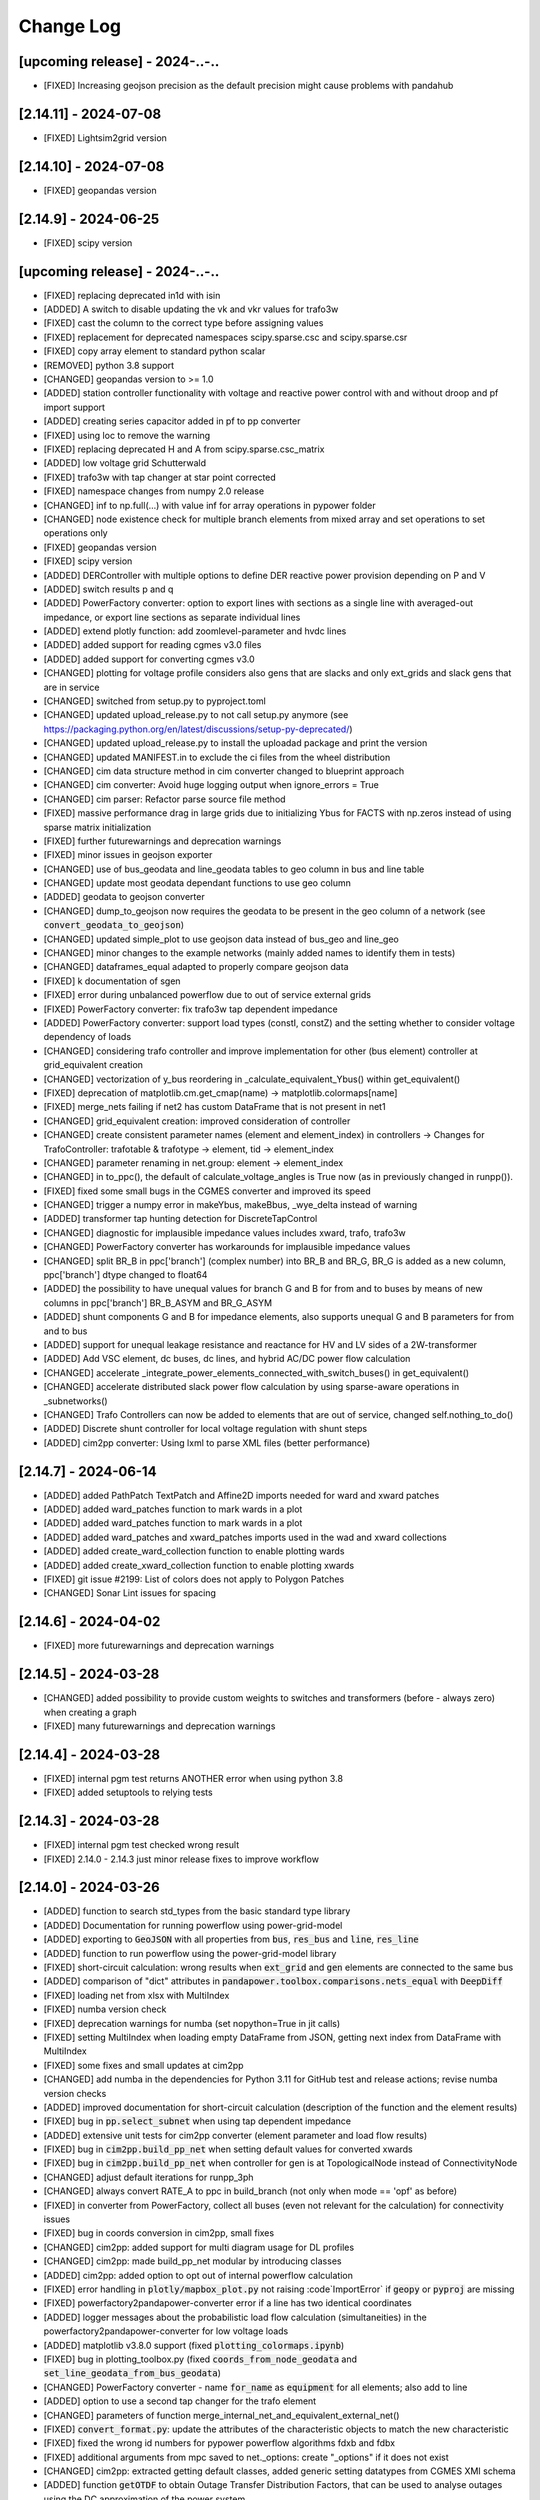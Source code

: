 Change Log
=============

[upcoming release] - 2024-..-..
-------------------------------
- [FIXED] Increasing geojson precision as the default precision might cause problems with pandahub

[2.14.11] - 2024-07-08
-------------------------------
- [FIXED] Lightsim2grid version

[2.14.10] - 2024-07-08
-------------------------------
- [FIXED] geopandas version

[2.14.9] - 2024-06-25
-------------------------------
- [FIXED] scipy version

[upcoming release] - 2024-..-..
-------------------------------
- [FIXED] replacing deprecated in1d with isin
- [ADDED] A switch to disable updating the vk and vkr values for trafo3w
- [FIXED] cast the column to the correct type before assigning values
- [FIXED] replacement for deprecated namespaces scipy.sparse.csc and scipy.sparse.csr
- [FIXED] copy array element to standard python scalar
- [REMOVED] python 3.8 support
- [CHANGED] geopandas version to >= 1.0
- [ADDED] station controller functionality with voltage and reactive power control with and without droop and pf import support
- [ADDED] creating series capacitor added in pf to pp converter
- [FIXED] using loc to remove the warning
- [FIXED] replacing deprecated H and A from scipy.sparse.csc_matrix
- [ADDED] low voltage grid Schutterwald
- [FIXED] trafo3w with tap changer at star point corrected
- [FIXED] namespace changes from numpy 2.0 release
- [CHANGED] inf to np.full(...) with value inf for array operations in pypower folder
- [CHANGED] node existence check for multiple branch elements from mixed array and set operations to set operations only
- [FIXED] geopandas version
- [FIXED] scipy version
- [ADDED] DERController with multiple options to define DER reactive power provision depending on P and V
- [ADDED] switch results p and q
- [ADDED] PowerFactory converter: option to export lines with sections as a single line with averaged-out impedance, or export line sections as separate individual lines
- [ADDED] extend plotly function: add zoomlevel-parameter and hvdc lines
- [ADDED] added support for reading cgmes v3.0 files
- [ADDED] added support for converting cgmes v3.0
- [CHANGED] plotting for voltage profile considers also gens that are slacks and only ext_grids and slack gens that are in service
- [CHANGED] switched from setup.py to pyproject.toml
- [CHANGED] updated upload_release.py to not call setup.py anymore (see https://packaging.python.org/en/latest/discussions/setup-py-deprecated/)
- [CHANGED] updated upload_release.py to install the uploadad package and print the version
- [CHANGED] updated MANIFEST.in to exclude the ci files from the wheel distribution
- [CHANGED] cim data structure method in cim converter changed to blueprint approach
- [CHANGED] cim converter: Avoid huge logging output when ignore_errors = True
- [CHANGED] cim parser: Refactor parse source file method
- [FIXED] massive performance drag in large grids due to initializing Ybus for FACTS with np.zeros instead of using sparse matrix initialization
- [FIXED] further futurewarnings and deprecation warnings
- [FIXED] minor issues in geojson exporter
- [CHANGED] use of bus_geodata and line_geodata tables to geo column in bus and line table
- [CHANGED] update most geodata dependant functions to use geo column
- [ADDED] geodata to geojson converter
- [CHANGED] dump_to_geojson now requires the geodata to be present in the geo column of a network (see :code:`convert_geodata_to_geojson`)
- [CHANGED] updated simple_plot to use geojson data instead of bus_geo and line_geo
- [CHANGED] minor changes to the example networks (mainly added names to identify them in tests)
- [CHANGED] dataframes_equal adapted to properly compare geojson data
- [FIXED] k documentation of sgen
- [FIXED] error during unbalanced powerflow due to out of service external grids
- [FIXED] PowerFactory converter: fix trafo3w tap dependent impedance
- [ADDED] PowerFactory converter: support load types (constI, constZ) and the setting whether to consider voltage dependency of loads
- [CHANGED] considering trafo controller and improve implementation for other (bus element) controller at grid_equivalent creation
- [CHANGED] vectorization of y_bus reordering in _calculate_equivalent_Ybus() within get_equivalent()
- [FIXED] deprecation of matplotlib.cm.get_cmap(name) -> matplotlib.colormaps[name]
- [FIXED] merge_nets failing if net2 has custom DataFrame that is not present in net1
- [CHANGED] grid_equivalent creation: improved consideration of controller
- [CHANGED] create consistent parameter names (element and element_index) in controllers -> Changes for TrafoController: trafotable & trafotype -> element, tid -> element_index
- [CHANGED] parameter renaming in net.group: element -> element_index
- [CHANGED] in to_ppc(), the default of calculate_voltage_angles is True now (as in previously changed in runpp()).
- [FIXED] fixed some small bugs in the CGMES converter and improved its speed
- [CHANGED] trigger a numpy error in makeYbus, makeBbus, _wye_delta instead of warning
- [ADDED] transformer tap hunting detection for DiscreteTapControl
- [CHANGED] diagnostic for implausible impedance values includes xward, trafo, trafo3w
- [CHANGED] PowerFactory converter has workarounds for implausible impedance values
- [CHANGED] split BR_B in ppc['branch'] (complex number) into BR_B and BR_G, BR_G is added as a new column, ppc['branch'] dtype changed to float64
- [ADDED] the possibility to have unequal values for branch G and B for from and to buses by means of new columns in ppc['branch'] BR_B_ASYM and BR_G_ASYM
- [ADDED] shunt components G and B for impedance elements, also supports unequal G and B parameters for from and to bus
- [ADDED] support for unequal leakage resistance and reactance for HV and LV sides of a 2W-transformer
- [ADDED] Add VSC element, dc buses, dc lines, and hybrid AC/DC power flow calculation
- [CHANGED] accelerate _integrate_power_elements_connected_with_switch_buses() in get_equivalent()
- [CHANGED] accelerate distributed slack power flow calculation by using sparse-aware operations in _subnetworks()
- [CHANGED] Trafo Controllers can now be added to elements that are out of service, changed self.nothing_to_do()
- [ADDED] Discrete shunt controller for local voltage regulation with shunt steps
- [ADDED] cim2pp converter: Using lxml to parse XML files (better performance)

[2.14.7] - 2024-06-14
-------------------------------
- [ADDED] added PathPatch TextPatch and Affine2D imports needed for ward and xward patches
- [ADDED] added ward_patches function to mark wards in a plot
- [ADDED] added ward_patches function to mark wards in a plot
- [ADDED] added ward_patches and xward_patches imports used in the wad and xward collections
- [ADDED] added create_ward_collection function to enable plotting wards
- [ADDED] added create_xward_collection function to enable plotting xwards
- [FIXED] git issue #2199: List of colors does not apply to Polygon Patches
- [CHANGED] Sonar Lint issues for spacing

[2.14.6] - 2024-04-02
-------------------------------
- [FIXED] more futurewarnings and deprecation warnings

[2.14.5] - 2024-03-28
-------------------------------
- [CHANGED] added possibility to provide custom weights to switches and transformers (before - always zero) when creating a graph
- [FIXED] many futurewarnings and deprecation warnings

[2.14.4] - 2024-03-28
-------------------------------
- [FIXED] internal pgm test returns ANOTHER error when using python 3.8
- [FIXED] added setuptools to relying tests

[2.14.3] - 2024-03-28
-------------------------------
- [FIXED] internal pgm test checked wrong result
- [FIXED] 2.14.0 - 2.14.3 just minor release fixes to improve workflow

[2.14.0] - 2024-03-26
-------------------------------
- [ADDED] function to search std_types from the basic standard type library
- [ADDED] Documentation for running powerflow using power-grid-model
- [ADDED] exporting to :code:`GeoJSON` with all properties from :code:`bus`, :code:`res_bus` and :code:`line`, :code:`res_line`
- [ADDED] function to run powerflow using the power-grid-model library
- [FIXED] short-circuit calculation: wrong results when :code:`ext_grid` and :code:`gen` elements are connected to the same bus
- [ADDED] comparison of "dict" attributes in :code:`pandapower.toolbox.comparisons.nets_equal` with :code:`DeepDiff`
- [FIXED] loading net from xlsx with MultiIndex
- [FIXED] numba version check
- [FIXED] deprecation warnings for numba (set nopython=True in jit calls)
- [FIXED] setting MultiIndex when loading empty DataFrame from JSON, getting next index from DataFrame with MultiIndex
- [FIXED] some fixes and small updates at cim2pp
- [CHANGED] add numba in the dependencies for Python 3.11 for GitHub test and release actions; revise numba version checks
- [ADDED] improved documentation for short-circuit calculation (description of the function and the element results)
- [FIXED] bug in :code:`pp.select_subnet` when using tap dependent impedance
- [ADDED] extensive unit tests for cim2pp converter (element parameter and load flow results)
- [FIXED] bug in :code:`cim2pp.build_pp_net` when setting default values for converted xwards
- [FIXED] bug in :code:`cim2pp.build_pp_net` when controller for gen is at TopologicalNode instead of ConnectivityNode
- [CHANGED] adjust default iterations for runpp_3ph
- [CHANGED] always convert RATE_A to ppc in build_branch (not only when mode == 'opf' as before)
- [FIXED] in converter from PowerFactory, collect all buses (even not relevant for the calculation) for connectivity issues
- [FIXED] bug in coords conversion in cim2pp, small fixes
- [CHANGED] cim2pp: added support for multi diagram usage for DL profiles
- [CHANGED] cim2pp: made build_pp_net modular by introducing classes
- [ADDED] cim2pp: added option to opt out of internal powerflow calculation
- [FIXED] error handling in :code:`plotly/mapbox_plot.py` not raising :code`ImportError` if :code:`geopy`  or :code:`pyproj` are missing
- [FIXED] powerfactory2pandapower-converter error if a line has two identical coordinates
- [ADDED] logger messages about the probabilistic load flow calculation (simultaneities) in the powerfactory2pandapower-converter for low voltage loads
- [ADDED] matplotlib v3.8.0 support (fixed :code:`plotting_colormaps.ipynb`)
- [FIXED] bug in plotting_toolbox.py (fixed :code:`coords_from_node_geodata` and :code:`set_line_geodata_from_bus_geodata`)
- [CHANGED] PowerFactory converter - name :code:`for_name` as :code:`equipment` for all elements; also add to line
- [ADDED] option to use a second tap changer for the trafo element
- [CHANGED] parameters of function merge_internal_net_and_equivalent_external_net()
- [FIXED] :code:`convert_format.py`: update the attributes of the characteristic objects to match the new characteristic
- [FIXED] fixed the wrong id numbers for pypower powerflow algorithms fdxb and fdbx
- [FIXED] additional arguments from mpc saved to net._options: create "_options" if it does not exist
- [CHANGED] cim2pp: extracted getting default classes, added generic setting datatypes from CGMES XMI schema
- [ADDED] function :code:`getOTDF` to obtain Outage Transfer Distribution Factors, that can be used to analyse outages using the DC approximation of the power system
- [ADDED] function :code:`outage_results_OTDF` to obtain the matrix of results for all outage scenarios, with rows as outage scenarios and columns as branch power flows in that scenario
- [FIXED] add some safeguards for TDPF to avoid numerical issues in some cases
- [CHANGED] numba version check during init phase, not during calculation, saving about 3% calculation time for a loadflow
- [FIXED] avoid attaching elements as duplicates to a group where some of the elements already exist
- [ADDED] the function :code:`run_contingency` can raise a captured error if parameter :code:`raise_errors` is passed
- [FIXED] bugfix for tap dependent impedance characteristics so that not all characteristics columns are necessary
- [ADDED] add kwargs passing of get_equivalent() to runpp_fct()
- [ADDED] auxiliary functions ets_to_element_types() and element_types_to_ets() as well as toolbox function get_connected_buses_at_switches() and extension to get_connected_switches()
- [FIXED] in function :code:`toolbox.replace_zero_branches_with_switches`, use absolute for the parameters of impedance elements in case they are negative nonzero values
- [FIXED] in :code:`reindex_elements`: fixed index error when reindexing line_geodata
- [FIXED] bug in :code:`cim2pp`: Changed zero prioritized generators with voltage controller to sgens (like PowerFactory does)
- [ADDED] cim2pp: added description fields for each asset and added BusbarSection information to nodes
- [CHANGED] cim2pp: reformat documentation for reading in files
- [CHANGED] allow providing grid_tables as a parameter to the function that downloads net from PostgreSQL
- [FIXED] avoid FutureWarning of pandas 2.2
- [FIXED] compatibility with lightsim2grid after new version 0.8.0
- [ADDED] allow passing custom runpp-function to pp.diagnostic

[2.13.1] - 2023-05-12
-------------------------------
- [FIXED] missing test files for CIM converter test in the release files


[2.13.0] - 2023-05-12
-------------------------------
- [FIXED] another correction of shunt values in CIGRE HV
- [FIXED] deprecated np.typedict to np.sctypedict in cim converter
- [ADDED] reporting for cim2pp converter
- [ADDED] interfaces for repair functions for cim2pp converter
- [ADDED] using PandaModels to optimize reactive power provision for loading reduction
- [FIXED] several bugs in cim2pp converter, e.g. non linear tap changer issue
- [FIXED] shape issues when calculating SC with the superposition method
- [FIXED] typos in cim2pp tutorial
- [FIXED] creating geo coordinates form GL profile when ConnectivityNode is only in tp/tp_bd profile for cim2pp converter
- [FIXED] bugfix in _get_bus_v_results where vm_pu was not set for DC power flow, leading to old results staying in the bus results table
- [ADDED] simple cim2pp converter test
- [CHANGED] run ac pf instead of dc pf in estimation when parameter fuse_buses_with_bb_switch != 'all'
- [REMOVED] support for deprecated functions in :code:`groups.py`: :code:`check_unique_group_names`, :code:`append_to_group`


[2.12.1] - 2023-04-18
-------------------------------
- [FIXED] add minimum Python version (3.8) explicitly to setup.py
- [FIXED] remove :code:`import pandapower.test` from :code:`__init__`
- [FIXED] matplotlib imports are optional (but required for plotting)
- [FIXED] missing numpy int imports
- [FIXED] documentation; needed change: group functions parameter :code:`raise_` is renamed by :code:`raise_error`

[2.12.0] - 2023-04-06
-------------------------------
- [ADDED] feature: storing to json and restoring of nets with pandas multiindex dataframes and series
- [ADDED] several 'marker size legends' sizes + a spec. color can be passed to weighted_marker_traces
- [CHANGED] changed default optimization method in the estimation module from OptAlgorithm to "Newton-CG"
- [CHANGED] cim2pp converter documentation fixes
- [CHANGED] make legend item size constant in :code:`simple_plotly`
- [FIXED] add (nan) field "coords" to bus geodata in create_cigre_network_hv to avoid fatal error when exporting to Excel
- [FIXED] documentation of powerfactory converter
- [FIXED] create.py: if optional arguments are None or nan, the optional columns will not be added
- [FIXED] add tap_dependent_impedance attributes to trafo3w instead of trafo, in create.create_transformer3w and create.create_transformer3w_from_parameters
- [CHANGED] renamed functions: drop_from_group() -> detach_from_group(), append_to_group() -> attach_to_group(), check_unique_group_names() -> check_unique_group_rows()
- [CHANGED] attach_to_group(): enable handling of different reference_column passed than existing
- [ADDED] toolbox function :code:`count_elements`, :code:`drop_elements`, :code:`res_power_columns`
- [ADDED] new group functions :code:`element_associated_groups`, :code:`attach_to_groups`, :code:`group_res_power_per_bus`, :code:`group_index`
- [CHANGED] __repr__ (used by print(net)) now considers groups appropriately
- [ADDED] documentation of DeprecationWarning process
- [ADDED] add TDPF parameters as optional parameters for create line functions in create.py
- [CHANGED] remove support for Python 3.7 and add Python 3.11
- [CHANGED] split toolbox.py -> better overview, avoiding circular imports
- [CHANGED] aim for toolbox parameter name consistency: element_types, element_index (changes to mandatory parameters only)
- [CHANGED] output type of toolbox function :code:`element_bus_tuples`: set -> list
- [ADDED] import of internal packages such as control or converter
- [ADDED] group consideration in toolbox replace element functionality
- [ADDED] implementation of the "recycle" functionality for DC power flow and timeseries with run=pp.rundcpp
- [ADDED] calculate branch results for current magnitude and angle, voltage magnitude and angle, active and reactive power for short circuit calculation
- [ADDED] implement the superposition method ("Type C") for the short circuit calculation - consider pre-fault voltages
- [FIXED] Trafo control stepping direction for side=="hv"
- [ADDED] feature: protection - implementation of over-current relay
- [FIXED] Shunt admittance modelling for 3 phase calculations
- [ADDED] bulk creation function create_storages and create_wards
- [ADDED] FACTS devices Shunt Var Compensator (SVC) and Thyristor-Controlled Series Capacitor (TCSC) as new pandapower elements net.svc and net.tcsc

[2.11.1] - 2023-01-02
-------------------------------
- [ADDED] a 'marker size legend' (scale_trace) can be displayed for weighted_marker_traces with plotly
- [FIXED] bugfix in toolbox._merge_nets_deprecated
- [CHANGED] added tests for pp.control.Characteristic, removed Characteristic.target

[2.11.0] - 2022-12-14
-------------------------------
- [ADDED] plotting function for dclines (create_dcline_collection), also added in simple_plot
- [ADDED] calculation of overhead line temperature in Newton-Raphson with two simplified methods (Frank et al. and Ngoko et al.)
- [ADDED] group functionality
- [ADDED] auxiliary function warn_and_fix_parameter_renaming to throw a derpecation warning (not an Error) if old name of a parameter is used
- [ADDED] zero-sequence parameters for net.impedance
- [ADDED] File I/O: Can now save and load pandapower serializable objects to Excel, PostgreSQL
- [ADDED] additional_traces (prepared by the user) can be passed to simple_plotly
- [ADDED] Added converter CGMES v2.4.15 to pandapower
- [CHANGED] TDPF: rename r_theta to r_theta_kelvin_per_mw, add r_theta_kelvin_per_mw to net.res_line
- [CHANGED] Compatibility with pandas 1.5, dropped "six" dependency
- [CHANGED] from_ppc(): revision of indexing and naming of elements
- [CHANGED] Complete revision of validate_from_ppc()
- [ADDED] helper functions for contingency calculation
- [CHANGED] Improve defaults, add docstrings and rename parameters of plot_voltage_profile() and plot_loading()
- [CHANGED] merge_nets(): revised for groups and new behavior regarding indexing; reindex_elements(): revised for groups, don't overwrite column "index" and feature parameter lookup
- [FIXED] Bug with user_pf_options: _init_runpp_options in auxiliary.py ignored user_pf_options when performing sanity checks

[2.10.1] - 2022-07-31
-------------------------------
- [FIXED] remove the parameter ignore_order in DeepDiff (__eq__), add __hash__ to JSONSerializableClass
- [ADDED] store and restore functionality of dataframe index names with to_json() and from_json()
- [ADDED] generalization from_json() with parameter empty_dict_like_object

[2.10.0] - 2022-07-29
-------------------------------
- [ADDED] added arbitrary keyword arguments, ``**kwargs``, in all create-functions
- [ADDED] groups functionality to allow grouping pandapower net elements and enable functionality to such groups
- [FIX] from_ppc() converter and power system test cases: add missing factor for tap_side=="lv"; change tap_side to "hv" for all test cases (were converted without new factor, so as the tap_side is "hv")
- [ADDED] from_mpc() converter: added functionality to import .m files via external package
- [CHANGED] from_ppc() converter: added option of tap_side and essential speed up
- [CHANGED] drop support of pandas versions < 1.0
- [ADDED] parameter in_ka for rated switch current
- [ADDED] current and loading result for switches
- [FIXED] bug for disabled continous tap controllers
- [ADDED] File I/O download and upload pandapowerNet to PostgreSQL
- [ADDED] __eq__ method for JSONSerializableClass using deepdiff library, and adjusted pp.nets_equal to use it. Requires deepdiff
- [CHANGED] enable calculating PTDF for a subset of branches
- [ADDED] in from_json one can pass a new variable of type dict called 'replace_elements'. Dict values replace the key in the loaded json string.

[2.9.0]- 2022-03-23
----------------------
- [ADDED] added support for Python 3.10
- [ADDED] added a function to pandapower.plotting to set line geodata from the geodata of the connected buses
- [ADDED] plotly hover information will indicate parallel lines, if parallel > 1
- [ADDED] 'showlegend' option for simple_plotly
- [CHANGED] rename u by vm (voltage magnitude) in file and functions names
- [FIX] plotly: only one legend entry for all lines/trafos instead of single entries for each one
- [FIX] fixed deprecation warning for pandas indexing with set (sets changed to lists inside .loc)
- [FIX] fixed hover information for lines in plotly
- [ADDED] functions to obtain grid equivalents (power system reduction with REI, Ward, X-Ward methods)
- [CHANGED] use numpy to vectorize trafo_control
- [ADDED] generic functions in pandapower.toolbox to read and write data to/from elements
- [CHANGED] remove code duplication in const_control, characteristic_control
- [ADDED] added the functionality to import grid data from PowerFactory
- [FIXED] failing tests for PowerModels integration due to the missing pm option "ac"

[2.8.0]- 2022-02-06
----------------------
- [ADDED] toolbox functions false_elm_links() and false_elm_links_loop()
- [FIXED] poly_cost and pwl_cost consideration in merge_nets()
- [ADDED] "results" initialization for runopp()
- [CHANGED] toolbox function nets_equal()
- [ADDED] toolbox function merge_same_bus_generation_plants()
- [ADDED] new object table "characteristic", new class "Characteristic" and "SplineCharacteristic" that are callable and return a value based on input according to a specified curve
- [FIXED] toolbox replace_ward_by_internal_elements() index usage
- [ADDED] TapDependentImpedance controller that adjusts the transformer parameters (e.g. vk_percent, vkr_percent) according to the tap position, based on a specified characteristic
- [ADDED] tap dependent impedance internally in build_branch: transformer (2W, 3W) parameters (e.g. vk_percent, vkr_percent) are adjusted according to the tap position based on a specified characteristic in the optional columns
- [ADDED] multiple costs check in create functions and runopp
- [ADDED] correct_dtypes() function for fileIO convert
- [FIXED] revise to_ppc() and to_mpc() init behaviour
- [CHANGED] import requirements / dependencies
- [ADDED] with the option "distributed_slack" for pp.runpp: distributed slack calculation to newton-raphson load flow; new column "slack_weights" for ext_grid, gen and xward; only 1 reference bus is allowed, any further reference buses are converted to PV buses internally
- [CHANGED] improved the integration with the package lightim2grid (fast power flow backend written in C++), add the test coverage for using lightsim2grid (for both versions, single slack and distributed slack, see https://lightsim2grid.readthedocs.io/en/latest/ on how to install and use lightsim2grid) #1455
- [FIXED] checks for when to activate and deactivate lightsim2grid in pp.runpp, added tests
- [ADDED] from_mpc: import additional variables from MATPOWER file as keys in net._options
- [FIXED] output_writer: bugfix for "res_{element}_3ph" to also run timeseries with runpp_3ph
- [FIXED] DeprecationWarning in pandas: use pandas.Index instead of pandas.Int64Index
- [FIXED] scipy version requirement: cancel the version limit
- [CHANGED] drop support for Python 3.6
- [FIXED] bugfix in timeseries calculations with recycle=True #1433
- [CHANGED] run tests in GuitHub Actions for pull requests to all branches
- [FIXED] net.unser_pf_options: bugfix for overruling the parameters that are in user_pf_options
- [ADDED] add_zero_impedance_parameters(): convenience function to add all required zero-sequence data for runpp_3ph from std_types and apply realistic assumptions
- [CHANGED] adjusted create.py functions to also include zero-sequence parameters
- [CHANGED] new tutorials for the voltage deviation model and the power flow calculation with PowerModels.jl
- [CHANGED] create_lines: enable batch creating of multiple lines now with multiole std_type entries instead of using the same std_type
- [CHANGED] OPF parameter "OPF_FLOW_LIM" now accessible through kwargs
- [CHANGED] Included DC line elements and results in to_html
- [FIXED] bugfix for currents of transformers in 3ph power flow #1343
- [CHANGED] check the dtype of the tap_pos column in the control_step of the transformer controller #1335
- [FIXED] net.sn_mva corrected for power_system_test_cases #1317
- [FIXED] fixed bugs in automatically identifying power station units (short-circuit calculation enhancements are still in progress)

[2.7.0]- 2021-07-15
----------------------
- [ADDED] Optimized the calculation of single/selected buses in 1ph/2ph/3ph short-circuit calculation
- [ADDED] Power station units with gen and trafo designated with "ps_trafo_ix" for short-circuit calculation
- [ADDED] Multiple example networks and network variations from IEC 60909-4
- [ADDED] OR-Tools implementation of linprog solver
- [ADDED] Efficient PTDF calculation on large grid
- [ADDED] toolbox function replace_pq_elmtype()
- [ADDED] Alternative constructor for DiscreteTapControl to use net.trafo.tap_step_percent to determine vm_lower_pu and vm_upper_pu based on vm_set_pu
- [ADDED] Characteristic object that represents a piecewise-linear characteristic
- [ADDED] CharacteristicControl that implements adjusting values in net based on some other input values in the grid
- [ADDED] USetTapControl that adjusts the setpoint for a transformer tap changer, based on a specified result variable (e.g. i_lv_ka)
- [CHANGED] Short-circuit gen calculation parameter "rkss_pu" to "rkss_ohm" according to IEC 60909 example
- [CHANGED] ConstControl can now also change attributes of other controllers, if the parameter "variable" is defined in the format "object.attribute" (e.g. "object.vm_set_pu")
- [CHANGED] ConstControl is initialized with level=-1 and order=-1 by default to make sure that it runs before other controllers
- [CHANGED] ConstControl now writes values from the datasource to net at time_step instead of control_step, which ensures that the values for the time step are set before running the initial power flow
- [CHANGED] replaced naming for "inductive" or "ind" by "underexcited" and "capacitive" or "cap" for "overexcited"

[2.6.0]- 2021-03-09
----------------------
- [ADDED] Factorization mode instead of inversion of Ybus in short-circuit calculation.
- [ADDED] Optimized the calculation of single/selected buses in 1ph/2ph/3ph short-circuit calculation.
- [ADDED] New options for run_control to 'continue on divergence' and 'check each level' PR #1104.
- [ADDED] Check for necessary and valid parameters to calculate 3ph powerflow.
- [ADDED] Toolbox method get_connecting_branches to determine branches which connect two sets of buses.
- [CHANGED] Deleting set_q_from_cosphi from ConstControl and deprecation warning. Use a separate ConstControl for setting Q timeseries instead.
- [CHANGED] Removed official Python 3.5 support due to end of its life #994.
- [FIXED] matching_params was missing in basic controller.
- [FIXED] Order of latitude and longitude in plotly mapbox plot.
- [FIXED] Dependencies of powerflow result plotting.
- [FIXED] init_ne_line to work with switches and parallel lines. Needed for PowerModels TNEP.

[2.5.0]- 2021-01-08
----------------------
- [ADDED] github actions for tests added.
- [ADDED] tests for PowerModels.jl interface (julia tests).
- [ADDED] documentation on how to install Gurobi as a PowerModels.jl solver.
- [ADDED] the voltage set point of external grids can now be optimized by the OPF by setting net.ext_grid.controllable to True.
- [ADDED] the Powermodels AC OPF can now be used with line loading constraints formulated with respect to the maximum current net.line.max_i_ka by using  pp.runpm_ac_opf(net, opf_flow_lim="I").
- [ADDED] for easier debugging of the Powermodels interface, you can now save your .json file and specify the file name by using pp.runpm(net, delete_buffer_file=False, pm_file_path="filename.json").
- [CHANGED] The create-module now contains some functions for standardized checks and procedures in all create functions.
- [CHANGED] all controllers and output writers do not have net as attribute any more.
- [CHANGED] due to multi net implementations in pandapipes, time series functions have been adapted drastically in order to minimize duplicated code.
- [CHANGED] internal data structure tutorial contains now an example of a spy plot to visualize the admittance matrix Ybus.
- [CHANGED] introduce abstract node/branch formulation for the plotly functions.
- [FIXED] issue # 905 fixed (If powerflow not necessary, e.g. two ext_grids/pv-nodes with only two buses) powerflow is bypassed and the solution is trivial.
- [FIXES] issue # 954 fixed (Update bus IDs for net.asymmetric_load and net.asymmetric_sgen when merging nets in toolbox.py).
- [FIXED] issue # 780 fixed (passing the shape to pypower solves the problem)
- [FIXED] excel engine pd.ExcelFile not working in new pandas version. Adaptation in file_io with new module openpyxl. openpyxl needs to be installed. Requirements are adapted accordngly.
- [FIXED] in io_utils functions with no clear class name can be de-serialized as well.
- [FIXED] fixed generic coordinates creation when respect_switches is set.
- [FIXED] recycle values None and False are considered equally --> recycle usage is skipped.
- [FIXED] control_diagnostic distinguishes between two winding and three winding transformers.
- [FIXED] toolbox functions, e.g. get_connected_elements, consider switches for three winding transformers.
- [FIXED] json load for broken geom columns in bus_geodata.

[2.4.0]- 2020-09-01
----------------------
- [CHANGED] signing system in state estimation: bus p,q measurement in consumption reference (load is positive) #893
- [ADDED] new element "net.motor" to model asynchronous machines #244
- [ADDED] possibility to calculate all branch currents in short-circuit calculations #862
- [ADDED] more flexibility in the create_generic_geodata function

[2.3.1]- 2020-08-19
----------------------
- [ADDED] Missing dependencies xlswriter, xlrd, cryptography
- [FIXED] Bug in rundcpp result table initialization
- [CHANGED] PTDF/LODF calculation to improve performance
- [FIXED] Signing system for P/Q values in net.res_bus_3ph
- [FIXED] JSON I/O handling of controllers with NaN values

[2.3.0]- 2020-08-11
----------------------
- [ADDED] Create functions for multiple gens, sgens, lines, trafos and switches
- [ADDED] Unbalanced power flow runpp_3ph
- [ADDED] Zero sequence power flow models for ext_grid, transformer, line, asymmetric_load, asymmetric_sgen
- [ADDED] Minimal 1ph fault calculation according to IEC 60909
- [CHANGED] OPF calculate_voltage_angles defaults to True instead of False
- [ADDED] lightsim2grid interface in NR power flow thanks to @BDonnot https://github.com/BDonnot/lightsim2grid
- [FIXED] PowerModels.jl solver interface call functions. Added OPFNotConverged to Powermodels.jl call
- [FIXED] pandas 1.0 and 1.1 support
- [CHANGED] revision of toolbox function drop_out_of_service_elements()
- [ADDED] toolbox function drop_measurements_at_elements()
- [ADDED] Encryption for JSON I/O
- [FIXED] Bug in converting measurements of out-of-service branch in state estimation #859
- [FIXED] Bug in using initialization option "results" in state estimation #859
- [CHANGED] In state estimation power flow results will not be renamed anymore
- [ADDED] New feature for defining the number of logging columns for an eval_function of an outputwriter log variable. Example: See log_variable docstring

[2.2.2]- 2020-03-17
----------------------
- [CHANGED] reset_results empties result tables per default
- [CHANGED] nan values result tables of power system test cases are emptied
- [ADDED] dclines and considering given branch indices by create_nxgraph()
- [ADDED] use_umfpack and permc_spec option from scipy spsolve in Newton-Raphson power flow
- [FIXED] Changed the __deepcopy__ for pandapowerNet back to using copy.deepcopy, fixed the issue that caused the switch to json #676
- [FIXED] Potential memory leaks due to circular references in JSONSerializableObjects, fixed by using weakref #677

[2.2.1]- 2020-01-29
----------------------
- [FIXED] Missing csv files #625
- [FIXED] deepcopy speed and missing DataFrames in net #620, #631
- [FIXED] simple plotly error with generic coords #619
- [FIXED] create line with passed geodata #610
- [FIXED] ConstControl write to and all_index attribute #609
- [FIXED] collection plotting issue #608


[2.2.0]- 2020-01-17
----------------------
- [ADDED] control and timeseries module
- [ADDED] Support phasor measurement in state estimation
- [ADDED] Support recycle in state estimation
- [ADDED] PowerModels.jl converter callable without running the PowerModels optimization
- [ADDED] Other PowerModels features via interface callable (e.g. network data check and different solver)
- [ADDED] toolbox function select_subnet now also copies cost data and net parameters
- [ADDED] toolbox functions replace_ward_by_internal_elements and replace_xward_by_internal_elements
- [ADDED] consideration of result tables in toolbox functions drop
- [ADDED] new jupyter notebook examples for time series, controller and PowerModels.jl interface
- [ADDED] reindex_buses() toolbox function

- [FIXED] Bugfixes in PowerModels conversion, OPF in general and tests
- [FIXED] renew opf_task() toolbox function which got outdated
- [FIXED] dtype at element parameter in cost tables
- [FIXED] convert_format.py: added the renaming of controller column and of the controller attributes, added tests for version 2.1.0

- [CHANGED] Unified the mesurement unit conversion of state estimation in ppc conversion
- [CHANGED] OPF bounds and settings for gens. limits or fixed values can now be enforced. See #511
- [CHANGED] OPF documentation and _check_necessary_opf_parameters()
- [CHANGED] JSON I/O: pandapower objects that are derived from JSONSerializableClass are now instantiated using __new__ instead of __init__ (as before), and the serialization has been adjusted; self.update_initialized(locals()) is not necessary anymore and has been removed; restore_json_objects is not needed anymore and has been removed
- [CHANGED] column name in net.controller: "controller" -> "object"
- [CHANGED] variable names in ContinuousTapControl ("u_set" -> "vm_set_pu") and in DiscreteTapControl ("u_lower" -> "vm_lower_pu", "u_upper" -> "vm_upper_pu")
- [CHANGED] __version__ is now changed to 2.2.0

[2.1.0]- 2019-07-08
----------------------
- [ADDED] calc_single_sc function to analyse a single fault instead of vectorized fault
- [ADDED] convenience function for logarithmic colormaps in plotting
- [CHANGED] corrected spelling 'continous' to 'continuous' in several functions
- [ADDED] additional standard types for overhead lines
- [CHANGED] make pp.to_json format closer to the JSON standard #406
- [ADDED] PowerModels.jl storage interface for time series based storage optimization.
- [ADDED] PowerModels.jl OTS interface for optimize transmission switching optimization.
- [ADDED] PowerModels.jl TNEP interface for transmission expansion optimization. See Jupyter Notebook
- [ADDED] pytest slow marker for tests and functions to run all, slow or fast tests
- [ADDED] Graph-Tool interface
- [ADDED] Multiple new algorithms and robust estimators in state estimation
- [ADDED] Support measurements for trafo3w in state estimation
- [ADDED] Auto zero-injection bus handling in state estimation

[2.0.1]- 2019-03-28
----------------------
- [FIXED] bug in short-circuit impedance of gens
- [ADDED] use estimation of rdss_pu defined in IEC 60909 of gens if not defined

[2.0.0]- 2019-03-21
----------------------
- [CHANGED] units from kW/kVAr/kVA to MW/MVAr/MVA in all elements #73
- [CHANGED] signing system from load to generation in gen, sgen and ext_grid #208
- [CHANGED] all trafo tap parameters from 'tp' to 'tap', tp_mid to tap_neutral #246
- [CHANGED] all trafo short-circuit voltage parameter names from "vsc" to "vk" #246
- [CHANGED] definition of cost functions #211
- [CHANGED] definition of measurements in measurement table #343
- [ADDED] interface to PowerModels.jl for OPF #207
- [CHANGED] removed Python 2 support #224
- [ADDED] load flow and OPF for user-defined temperature of lines, with the optional columns in line table "alpha" and "temperature_degree_celsius" #283
- [ADDED] z_ohm parameter in net.switch to assign resistance to switches #259
- [FIXED] initializing from results also considers auxiliary buses #236
- [ADDED] trafo3w switches are supported in create_nxgraph #271
- [CHANGED] create_nxgraph adds edges in multigraph with key=(element, idx) instead of key=0,1.. #85
- [CHANGED] patch size in create_bus_collection is not duplicated for rectangles anymore #181

[1.6.1] - 2019-02-18
----------------------
- [CHANGED] Patch size in create_bus_collection is not duplicated for rectangles anymore #181
- [CHANGED] Mask colormap z array to ensure nan handling
- [FIXED] active power distribution in DC OPF for multiple generators at one bus
- [ADDED] support for networkx graphs in json IO
- [ADDED] support for shapely objects in json IO
- [ADDED] switches for three winding transformers #30
- [ADDED] net.bus_geodata.coords to store line representation of busbars and create_busbar_collection to plot them
- [CHANGED] draw_collections also supports tuples of collections
- [ADDED] OPF logging output for verbose=True
- [ADDED] compatibility for pandas 0.24
- [FIXED] bug for single bus networks in DC PF #288

[1.6.0] - 2018-09-18
----------------------
- [CHANGED] Cost definition changed for optimal powerflow, see OPF documentation (http://pandapower.readthedocs.io/en/v1.6.0/powerflow/opf.html) and opf_changes-may18.ipynb
- [ADDED] OPF data (controllable, max_loading, costs, min_p_kw, ...) in Power System Test Cases
- [ADDED] case_ieee30, case5, case_illinois200
- [FIXED] 1 additional Trafo in case39, vn_kv change in case118, sgen indices in polynomial_cost in case 1888rte, case2848rte
- [ADDED] toolbox functions replace_impedance_by_line(), replace_line_by_impedance() and get_element_indices() including tests
- [CHANGED] new implementation of to_json, from_json for loading and saving grids using functools.singledispatch
- [FIXED] checking similar to "if x: ..." or "x = x or ..." when it is meant "if x is None: ...", because it is potentially problematic with some types
- [FIXED] convert_format: some older pandapower grids had "0" as "tp_side" in net.trafo, this is checked now as well
- [FIXED] create_buses: accepts a single tuple (set the same geodata for all buses) or an array of the corresponding shape (for individual geodata)
- [CHANGED] create_ext_grid_collection (plotting): ext_grid and ext_grid buses can be specified if a collection should only include some of ext grids
- [ADDED] ability to define phase shifting transformers with tp_st_percent #117
- [ADDED] support for multiple voltage controlling elements (ext_grid, gen, dcline) at one bus #134
- [CHANGED] reduced number of arguments in runpp by moving some less important arguments to kwargs #122
- [ADDED] parameters init_vm_pu and init_va_degree to allow independent initialization of bus magnitude and angle #113
- [ADDED] number of power flow iterations are now saved
- [ADDED] calculation of r, x and z for networkx branches
- [ADDED] support for plotly 3.2
- [FIXED] plotly bugfixes for trafo traces and result representation
- [ADDED] Iwamoto algorithm for solving ill-conditioned power flow problems

[1.5.1] - 2018-05-04
----------------------
- [FIXED] delta-wye transformation for 3W-transformers #54
- [ADDED] bus-bus switches collection #76
- [FIXED] some broken documentation links

[1.5.0] - 2018-04-25
----------------------
- [FIXED] plotly hover function for edges (only if use_line_geodata == False)
- [FIXED] from_ppc trafo parameter calculation now also considers baseMVA != 100
- [CHANGED] update create_collection docstrings
- [CHANGED] update HV/MV transformer standard type data
- [ADDED] pp_elements() toolbox function
- [ADDED] new parameter g_us_per_km to model dielectric losses in lines
- [ADDED] single phase short-circuit calculation with negative sequence models
- [ADDED] generic storage model (sgen/load like element with negative / positive power allowed)
- [ADDED] modelling of the complex (voltage magnitude and angle) tap changer for cross control
- [ADDED] modelling of the tap changer of a 3-winding transformer at star point or terminals
- [ADDED] losses of 3W transformers can be modeled at star point, HV, MV or LV side

[1.4.3] - 2018-02-06
----------------------
- [CHANGED] change of collection function names
- [ADDED] sgen collections and ration functionality for sgen and load collections
- [ADDED] cosphi_from_pq toolbox function
- [ADDED] create_nxgraph: respect_switches includes transformer switches

[1.4.2] - 2017-12-05
----------------------
- [ADDED] compatbility with networkx 2.0 (see #82)
- [ADDED] compatibility with pandas 0.21 (see #83)
- [CHANGED] implementation of ZIP loads changed to constant current magnitude paradigm (see #62)
- [ADDED] max_step parameter for shunt
- [ADDED] added warning for large bus index values
- [FIXED] bug in short-circuit results of trafo3w
- [FIXED] bugfix in find_bridges and refactoring
- [CHANGED] faster implementation of result cleanup
- [CHANGED] faster implementation of line index handling in power flow
- [FIXED] bug in plotly label display (#75)
- [ADDED] several fixes, extensions, tests for toolbox
- [ADDED] additional MV line standard types
- [FIXED] kerber extrem vorstadtnetz mv bus voltage
- [FIXED] removed incorrect estimation result tables for load, sgen, gen

[1.4.1] - 2017-09-19
----------------------
- [FIXED] ZIP load issue that led to incorrect calculation of I part with voltage angle shifts
- [FIXED] Bug that set voltage constraints to 0.9/1.2 if no voltage constraints was given in OPF
- [ADDED] possibility to access J matrix after power flow
- [ADDED] opf cost conversion
- [ADDED] opf costs in power system test cases

[1.4.0] - 2017-07-27
----------------------

- [ADDED] possibility to save networks to an sql database
- [CHANGED] major change in fileIO: all networks are converted to a uniform dataframe only version before they are saved as excel, json or sql. Old files can still be loaded, but all files saved with v1.4 can only be loaded with v1.4!
- [FIXED] all tests now pass if numba is not installed (although pandapower might be slow without numba)
- [FIXED] state estimation bug with phase shift transformers
- [CHANGED] OPF now raises specific warning if parameters are missing instead of generic exception
- [ADDED] geographical data for cigre and IEEE case networks
- [ADDED] Dickert LV Networks

[1.3.1] - 2017-06-16
----------------------
- [CHANGED] to_pickle saves only python datatypes and no pickle objects
- [ADDED] html representation of pandapower nets
- [ADDED] collections for trafos, loads, ext_grids
- [CHANGED] renamed create_shunt_as_condensator to create_shunt_as_capacitor
- [FIXED] mock problem in create docstrings
- [ADDED] Synthetic Voltage Control LV Networks

[1.3.0] - 2017-05-10
----------------------
- [ADDED] ZIP loads integrated in power flow
- [ADDED] numba implementation of dissolving switch buses
- [ADDED] Current source representation of full converter elements in short circuit calculations
- [ADDED] Method C for calculation of factor kappa in short circuit calculation
- [CHANGED] Speedup for calculation of branch short circuit currents
- [CHANGED] Branch results for minimum short circuit calculations are calculated as minimal currents
- [ADDED] Interactive plots with plotly
- [CHANGED] included pypower files for power flow and index files
- [FIXED] compatibility with numpy 1.12
- [CHANGED] -1 is a valid value for net.bus_geodata.x
- [CHANGED] allow transformers with negative xk to provide large scale IEEE cases (RTE, PEGASE, Polish)
- [ADDED] large scale IEEE cases (RTE, PEGASE, Polish)
- [ADDED] rated voltage and step variable for shunts
- [ADDED] lagrange multiplier included in bus results after OPF

[1.2.2] - 2017-03-22
--------------------
- [CHANGED] Minor refactoring in pd2ppc
- [ADDED] Technical Report

[1.2.1] - 2017-03-21
--------------------
- [FIXED] Readme for PyPi

[1.2.0] - 2017-03-21
--------------------
- [CHANGED] net.line.imax_ka to net.line.max_i_ka for consistency reasons
- [ADDED] net.line.tp_st_degree for phase shift in trafo tap changers
- [ADDED] sn_kva parameter in create_empty network for per unit system reference power
- [ADDED] parameter parallel for trafo element
- [ADDED] connectivity check for power flow to deal with disconnected network areas
- [ADDED] backward/forward sweep power flow algorithm specially suited for radial and weakly-meshed networks
- [ADDED] linear piece wise and polynomial OPF cost functions
- [ADDED] possibility to make loads controllable in OPF
- [ADDED] to_json and from_json functions to save/load networks with a JSON format
- [ADDED] generator lookup to allow multiple generators at one bus
- [CHANGED] Initialization of calculate_voltage_angles and init for high voltage networks
- [ADDED] bad data detection for state estimation
- [CHANGED] from_ppc: no detect_trafo anymore, several gen at each node possible
- [CHANGED] validate_from_ppc: improved validation behaviour by means of duplicated gen and branch rearangement
- [ADDED] networks: case33bw, case118, case300, case1354pegase, case2869pegase, case9241pegase, GBreducednetwork, GBnetwork, iceland, cigre_network_mv with_der='all' der
- [ADDED] possibility to add fault impedance for short-circuit current calculation
- [ADDED] branch results for short circuits
- [ADDED] static generator model for short circuits
- [ADDED] three winding transformer model for short circuits
- [FIXED] correctly neglecting shunts and tap changer position for short-circuits
- [ADDED] two phase short-circuit current calculation
- [ADDED] tests for short circuit currents with validation against DIgSILENT PowerFactory


[1.1.1] - 2017-01-12
----------------------
- [ADDED] installation description and pypi files from github
- [ADDED] automatic inversion of active power limits in convert format to account for convention change in version 1.1.0
- [CHANGED] install_requires in setup.py


[1.1.0] - 2017-01-11
----------------------
- [ADDED] impedance element can now be used with unsymetric impedances zij != zji
- [ADDED] dcline element that allows modelling DC lines in PF and OPF
- [ADDED] simple plotting function: call pp.simple_plot(net) to directly plot the network
- [ADDED] measurement table for networks. Enables the definition of measurements for real-time simulations.
- [ADDED] estimation module, which provides state estimation functionality with weighted least squares algorithm
- [ADDED] shortcircuit module in beta version for short-circuit calculation according to IEC-60909
- [ADDED] documentation of model validation and tests
- [ADDED] case14, case24_ieee_rts, case39, case57 networks
- [ADDED] mpc and ppc converter
- [CHANGED] convention for active power limits of generators. Generator with max. feed in of 50kW before: p_min_kw=0, p_max_kw=-50. Now p_max_kw=0, p_min_kw=50
- [ADDED] DC power flow function pp.rundcopp
- [FIXED] bug in create_transformer function for tp_pos parameter
- [FIXED] bug in voltage ratio for low voltage side tap changers
- [FIXED] bug in rated voltage calculation for opf line constraints

[1.0.2] - 2016-11-30
----------------------

- [CHANGED] changed in_service dtype from f8 to bool for shunt, ward, xward
- [CHANGED] included i_from_ka and i_to_ka in net.res_line
- [ADDED] recycle parameter added. ppc, Ybus, _is_elements and bus_lookup can be reused between multiple powerflows if recycle["ppc"] == True, ppc values (P,Q,V) only get updated.
- [FIXED] OPF bugfixes: cost scaling, correct calculation of res_bus.p_kw for sgens
- [ADDED] loadcase added as pypower_extension since unnecessary deepcopies were removed
- [CHANGED] supress warnings parameter removed from loadflow, casting warnings are automatically supressed

[1.0.1] - 2016-11-09
----------------------

- [CHANGED] update short introduction example to include transformer
- [CHANGED] included pypower in setup.py requirements (only pypower, not numpy, scipy etc.)
- [CHANGED] mpc / ppc renamed to ppci / ppc
- [FIXED] MANIFEST.ini includes all relevant doc files and exclude report
- [FIXED] handling of tp_pos parameter in create_trafo and create_trafo3w
- [FIXED] init="result" for open bus-line switches
